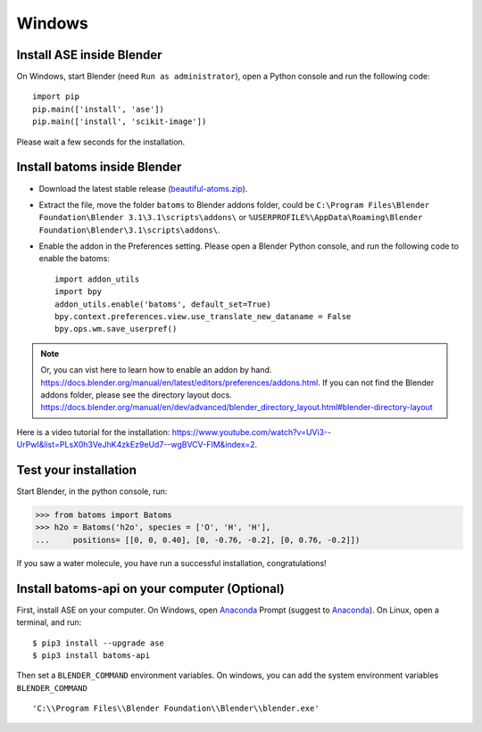 ===============
Windows
===============

Install ASE inside Blender
===============================

On Windows, start Blender (need ``Run as administrator``), open a Python console and run the following code::

    import pip
    pip.main(['install', 'ase'])
    pip.main(['install', 'scikit-image'])

Please wait a few seconds for the installation.

Install batoms inside Blender
===============================

- Download the latest stable release (`beautiful-atoms.zip <https://github.com/superstar54/beautiful-atoms/archive/refs/heads/main.zip>`__).

- Extract the file, move the folder ``batoms`` to Blender addons folder, could be ``C:\Program Files\Blender Foundation\Blender 3.1\3.1\scripts\addons\`` or ``%USERPROFILE%\AppData\Roaming\Blender Foundation\Blender\3.1\scripts\addons\``. 

- Enable the addon in the Preferences setting. Please open a Blender Python console, and run the following code to enable the batoms::

    import addon_utils
    import bpy
    addon_utils.enable('batoms', default_set=True)
    bpy.context.preferences.view.use_translate_new_dataname = False
    bpy.ops.wm.save_userpref()

.. note::
    Or, you can vist here to learn how to enable an addon by hand. https://docs.blender.org/manual/en/latest/editors/preferences/addons.html.
    If you can not find the Blender addons folder, please see the directory layout docs. https://docs.blender.org/manual/en/dev/advanced/blender_directory_layout.html#blender-directory-layout


Here is a video tutorial for the installation: https://www.youtube.com/watch?v=UVi3--UrPwI&list=PLsX0h3VeJhK4zkEz9eUd7--wgBVCV-FIM&index=2.


Test your installation
======================

Start Blender, in the python console, run:

>>> from batoms import Batoms
>>> h2o = Batoms('h2o', species = ['O', 'H', 'H'], 
...     positions= [[0, 0, 0.40], [0, -0.76, -0.2], [0, 0.76, -0.2]])


.. image:: /images/getting_started_h2o.png
   :width: 15cm
   
If you saw a water molecule, you have run a successful installation, congratulations!


Install batoms-api on your computer (Optional)
=================================================

First, install ASE on your computer. On Windows, open Anaconda_ Prompt (suggest to Anaconda_). On Linux, open a terminal, and run::
    
    $ pip3 install --upgrade ase
    $ pip3 install batoms-api

Then set a ``BLENDER_COMMAND`` environment variables. On windows, you can add the system environment variables ``BLENDER_COMMAND`` ::
    
    'C:\\Program Files\\Blender Foundation\\Blender\\blender.exe'



.. _Blender: https://www.blender.org/
.. _Python: https://www.python.org/
.. _pip: https://pypi.org/project/pip/
.. _ASE: https://wiki.fysik.dtu.dk/ase/index.html
.. _Pymatgen: https://pymatgen.org/
.. _scikit-image: https://scikit-image.org/
.. _spglib: https://spglib.github.io/spglib/python-spglib.html
.. _matplotlib: https://matplotlib.org/stable/users/installing.html
.. _Anaconda: https://docs.anaconda.com/anaconda/install

